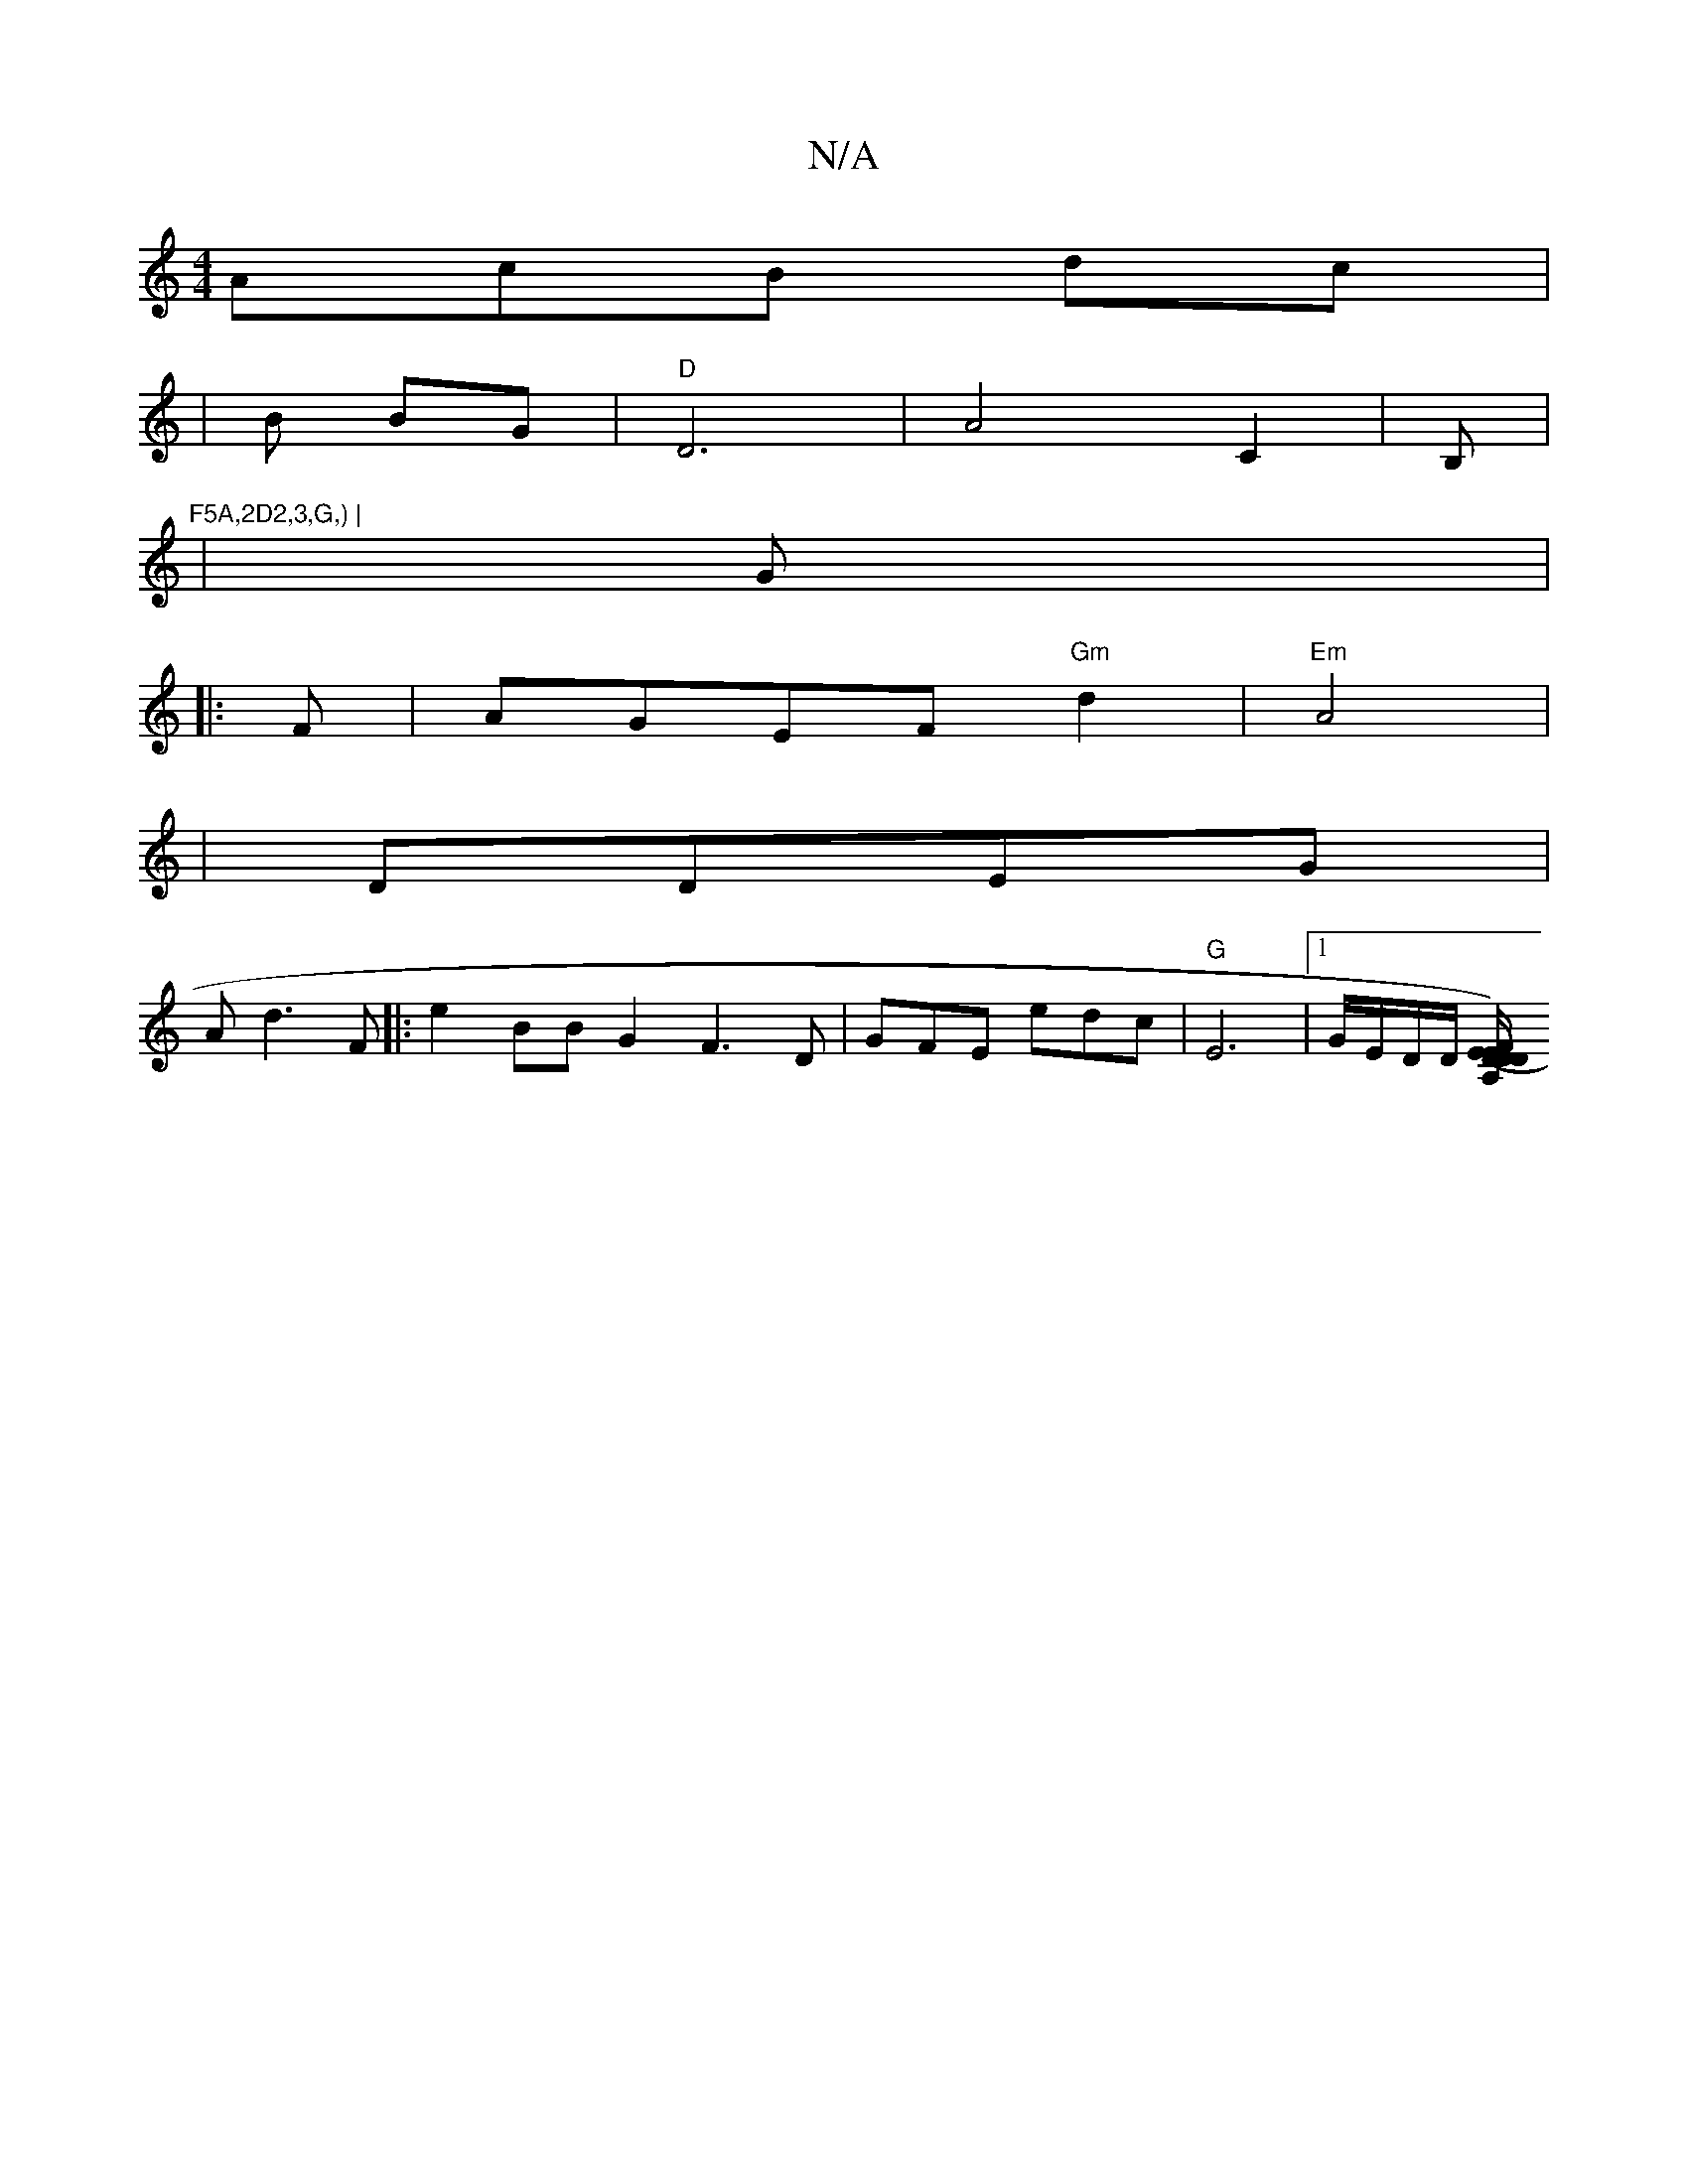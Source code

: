 X:1
T:N/A
M:4/4
R:N/A
K:Cmajor
AcB dc|
|B BG|"D"D6|A4 C2|B, |"F5A,2D2,3,G,) |
| G |
|: F|AGEF "Gm"d2 | "Em"A4| 
|DDEG |
A d3 F |: e2BB G2 F3D | GFE edc|"G"E6|1 G/E/D/D/ [EA,/D/)|(3EFD DE F2|FF AF | A3 :|

|:B/c/|
A2-cc | de fe||

|